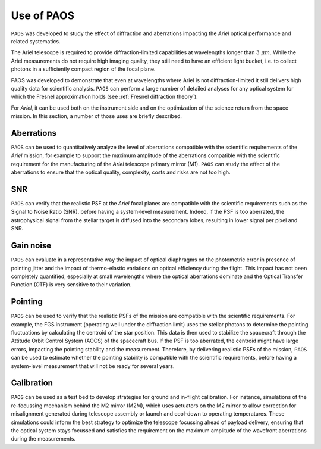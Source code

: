 .. _Use of PAOS:

=======================
Use of PAOS
=======================

``PAOS`` was developed to study the effect of diffraction and aberrations impacting
the `Ariel` optical performance and related systematics.

The Ariel telescope is required to provide diffraction-limited capabilities
at wavelengths longer than :math:`3 \ \mu m`. While the Ariel measurements do not require
high imaging quality, they still need to have an efficient light bucket, i.e.
to collect photons in a sufficiently compact region of the focal plane.

PAOS was developed to demonstrate that even at wavelengths where Ariel is
not diffraction-limited it still delivers high quality data for scientific analysis.
``PAOS`` can perform a large number of detailed analyses for any optical system
for which the Fresnel approximation holds (see :ref:`Fresnel diffraction theory`).

For `Ariel`, it can be used both on the instrument side and on the
optimization of the science return from the space mission. In this section,
a number of those uses are briefly described.


Aberrations
---------------------

``PAOS`` can be used to quantitatively analyze the level of aberrations compatible
with the scientific requirements of the `Ariel` mission, for example to support the
maximum amplitude of the aberrations compatible with the scientific requirement for
the manufacturing of the `Ariel` telescope primary mirror (M1). ``PAOS`` can study the
effect of the aberrations to ensure that the optical quality, complexity, costs and
risks are not too high.

SNR
---------------------

``PAOS`` can verify that the realistic PSF at the `Ariel` focal planes are compatible
with the scientific requirements such as the Signal to Noise Ratio (SNR), before having
a system-level measurement. Indeed, if the PSF is too aberrated, the astrophysical
signal from the stellar target is diffused into the secondary lobes, resulting in lower
signal per pixel and SNR.

Gain noise
---------------------

``PAOS`` can evaluate in a representative way the impact of optical diaphragms on the
photometric error in presence of pointing jitter and the impact of thermo-elastic variations
on optical efficiency during the flight. This impact has not been completely quantified,
especially at small wavelengths where the optical aberrations dominate and the Optical Transfer
Function (OTF) is very sensitive to their variation.

Pointing
---------------------

``PAOS`` can be used to verify that the realistic PSFs of the mission are compatible with the
scientific requirements. For example, the FGS instrument (operating well under the diffraction limit)
uses the stellar photons to determine the pointing fluctuations by calculating the centroid of the
star position. This data is then used to stabilize the spacecraft through the Attitude Orbit
Control System (AOCS) of the spacecraft bus. If the PSF is too aberrated, the centroid might have
large errors, impacting the pointing stability and the measurement. Therefore, by delivering
realistic PSFs of the mission, ``PAOS`` can be used to estimate whether the pointing stability
is compatible with the scientific requirements, before having a system-level measurement that
will not be ready for several years.

Calibration
---------------------

``PAOS`` can be used as a test bed to develop strategies for ground and in-flight calibration.
For instance, simulations of the re-focussing mechanism behind the M2 mirror (M2M), which uses
actuators on the M2 mirror to allow correction for misalignment generated during telescope
assembly or launch and cool-down to operating temperatures. These simulations could inform the
best strategy to optimize the telescope focussing ahead of payload delivery, ensuring that the
optical system stays focussed and satisfies the requirement on the maximum amplitude of the
wavefront aberrations during the measurements.
